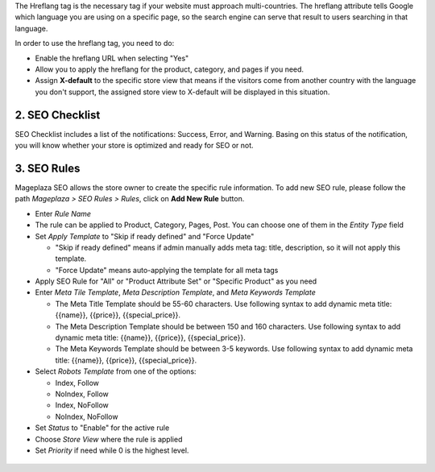 

The Hreflang tag is the necessary tag if your website must approach multi-countries. The hreflang attribute tells Google which language you are using on a specific page, so the search engine can serve that result to users searching in that language.

In order to use the hreflang tag, you need to do:

* Enable the hreflang URL when selecting "Yes"
* Allow you to apply the hreflang for the product, category, and pages if you need.
* Assign **X-default** to the specific store view that means if the visitors come from another country with the language you don't support, the assigned store view to X-default will be displayed in this situation.

.. image:: https://i.imgur.com/V5xhGtR.png

2. SEO Checklist
^^^^^^^^^^^^^^^^^^^^^^^^^^^^

SEO Checklist includes a list of the notifications: Success, Error, and Warning. Basing on this status of the notification, you will know whether your store is optimized and ready for SEO or not. 

.. image:: https://i.imgur.com/qiUDZmg.gif

3. SEO Rules
^^^^^^^^^^^^^^^^^^^^^^^^^^^^

Mageplaza SEO allows the store owner to create the specific rule information. To add new SEO rule, please follow the path `Mageplaza > SEO Rules > Rules`, click on **Add New Rule** button.

.. image:: https://i.imgur.com/YEbLMSd.gif

* Enter `Rule Name`
* The rule can be applied to Product, Category, Pages, Post. You can choose one of them in the `Entity Type` field
* Set `Apply Template` to "Skip if ready defined" and "Force Update"

  * "Skip if ready defined" means if admin manually adds meta tag: title, description, so it will not apply this template.  
  * "Force Update" means auto-applying the template for all meta tags
* Apply SEO Rule for "All" or "Product Attribute Set" or "Specific Product" as you need
* Enter `Meta Tile Template`, `Meta Description Template`, and `Meta Keywords Template` 
  
  * The Meta Title Template should be 55-60 characters. Use following syntax to add dynamic meta title: {{name}}, {{price}}, {{special_price}}.
  * The Meta Description Template should be between 150 and 160 characters. Use following syntax to add dynamic meta title: {{name}}, {{price}}, {{special_price}}.
  * The Meta Keywords Template should be between 3-5 keywords. Use following syntax to add dynamic meta title: {{name}}, {{price}}, {{special_price}}.
* Select `Robots Template` from one of the options:
  
  * Index, Follow
  * NoIndex, Follow
  * Index, NoFollow
  * NoIndex, NoFollow
* Set `Status` to "Enable" for the active rule
* Choose `Store View` where the rule is applied
* Set `Priority` if need while 0 is the highest level. 

 .. image:: https://i.imgur.com/DOuRZSP.png
